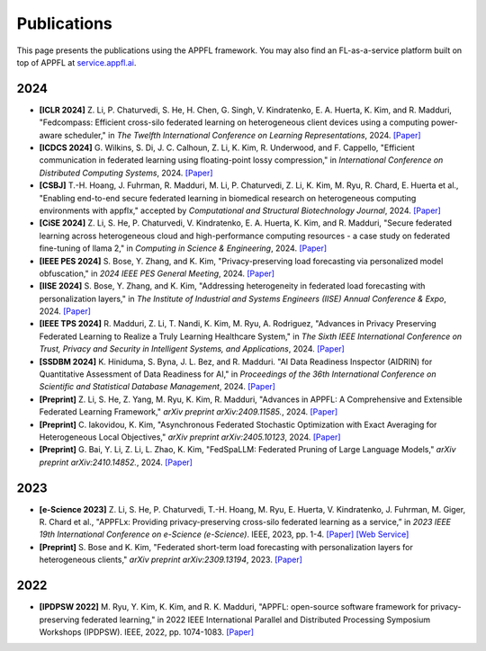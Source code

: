 Publications
============

This page presents the publications using the APPFL framework. You may also find an FL-as-a-service platform built on top of APPFL at `service.appfl.ai <https://appflx.link/>`_.

2024
----

- **[ICLR 2024]** Z. Li, P. Chaturvedi, S. He, H. Chen, G. Singh, V. Kindratenko, E. A. Huerta, K. Kim, and R. Madduri, "Fedcompass: Efficient cross-silo federated learning on heterogeneous client devices using a computing power-aware scheduler," in *The Twelfth International Conference on Learning Representations*, 2024. `[Paper] <https://openreview.net/forum?id=msXxrttLOi>`_
- **[ICDCS 2024]** G. Wilkins, S. Di, J. C. Calhoun, Z. Li, K. Kim, R. Underwood, and F. Cappello, "Efficient communication in federated learning using floating-point lossy compression," in *International Conference on Distributed Computing Systems*, 2024. `[Paper] <https://arxiv.org/pdf/2312.13461.pdf>`_
- **[CSBJ]** T.-H. Hoang, J. Fuhrman, R. Madduri, M. Li, P. Chaturvedi, Z. Li, K. Kim, M. Ryu, R. Chard, E. Huerta et al., "Enabling end-to-end secure federated learning in biomedical research on heterogeneous computing environments with appflx," accepted by *Computational and Structural Biotechnology Journal*, 2024. `[Paper] <https://arxiv.org/pdf/2312.08701.pdf>`_
- **[CiSE 2024]** Z. Li, S. He, P. Chaturvedi, V. Kindratenko, E. A. Huerta, K. Kim, and R. Madduri, "Secure federated learning across heterogeneous cloud and high-performance computing resources - a case study on federated fine-tuning of llama 2," in *Computing in Science & Engineering*, 2024. `[Paper] <https://arxiv.org/pdf/2402.12271.pdf>`_
- **[IEEE PES 2024]** S. Bose, Y. Zhang, and K. Kim, "Privacy-preserving load forecasting via personalized model obfuscation," in *2024 IEEE PES General Meeting*, 2024. `[Paper] <https://arxiv.org/pdf/2312.00036.pdf>`_
- **[IISE 2024]** S. Bose, Y. Zhang, and K. Kim, "Addressing heterogeneity in federated load forecasting with personalization layers," in *The Institute of Industrial and Systems Engineers (IISE) Annual Conference & Expo*, 2024. `[Paper] <https://arxiv.org/pdf/2404.01517.pdf>`_
- **[IEEE TPS 2024]** R. Madduri, Z. Li, T. Nandi, K. Kim, M. Ryu, A. Rodriguez, "Advances in Privacy Preserving Federated Learning to Realize a Truly Learning Healthcare System," in *The Sixth IEEE International Conference on Trust, Privacy and Security in Intelligent Systems, and Applications*, 2024. `[Paper] <https://arxiv.org/pdf/2409.19756>`_
- **[SSDBM 2024]** K. Hiniduma, S. Byna, J. L. Bez, and R. Madduri. "AI Data Readiness Inspector (AIDRIN) for Quantitative Assessment of Data Readiness for AI," in *Proceedings of the 36th International Conference on Scientific and Statistical Database Management*, 2024. `[Paper] <https://dl.acm.org/doi/pdf/10.1145/3676288.3676296>`_
- **[Preprint]** Z. Li, S. He, Z. Yang, M. Ryu, K. Kim, R. Madduri, "Advances in APPFL: A Comprehensive and Extensible Federated Learning Framework," *arXiv preprint arXiv:2409.11585.*, 2024. `[Paper] <https://arxiv.org/pdf/2409.11585>`_
- **[Preprint]** C. Iakovidou, K. Kim, "Asynchronous Federated Stochastic Optimization with Exact Averaging for Heterogeneous Local Objectives," *arXiv preprint arXiv:2405.10123*, 2024. `[Paper] <https://arxiv.org/pdf/2405.10123>`_
- **[Preprint]** G. Bai, Y. Li, Z. Li, L. Zhao, K. Kim, "FedSpaLLM: Federated Pruning of Large Language Models," *arXiv preprint arXiv:2410.14852.*, 2024. `[Paper] <https://arxiv.org/pdf/2410.14852>`_

2023
----

- **[e-Science 2023]** Z. Li, S. He, P. Chaturvedi, T.-H. Hoang, M. Ryu, E. Huerta, V. Kindratenko, J. Fuhrman, M. Giger, R. Chard et al., "APPFLx: Providing privacy-preserving cross-silo federated learning as a service,” in *2023 IEEE 19th International Conference on e-Science (e-Science)*. IEEE, 2023, pp. 1-4. `[Paper] <https://arxiv.org/pdf/2308.08786.pdf>`_  `[Web Service] <https://appflx.link/>`_ 
- **[Preprint]** S. Bose and K. Kim, "Federated short-term load forecasting with personalization layers for heterogeneous clients," *arXiv preprint arXiv:2309.13194*, 2023. `[Paper] <https://arxiv.org/pdf/2309.13194.pdf>`_

2022
----

- **[IPDPSW 2022]** M. Ryu, Y. Kim, K. Kim, and R. K. Madduri, "APPFL: open-source software framework for privacy-preserving federated learning," in 2022 IEEE International Parallel and Distributed Processing Symposium Workshops (IPDPSW). IEEE, 2022, pp. 1074-1083. `[Paper] <https://arxiv.org/pdf/2202.03672.pdf>`_
